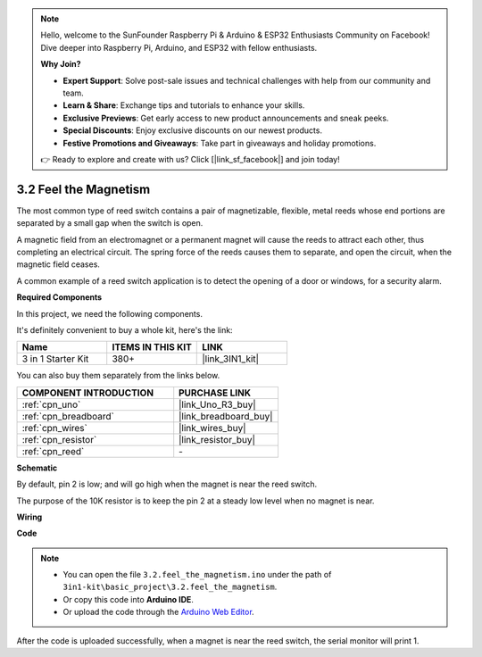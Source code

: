 .. note::

    Hello, welcome to the SunFounder Raspberry Pi & Arduino & ESP32 Enthusiasts Community on Facebook! Dive deeper into Raspberry Pi, Arduino, and ESP32 with fellow enthusiasts.

    **Why Join?**

    - **Expert Support**: Solve post-sale issues and technical challenges with help from our community and team.
    - **Learn & Share**: Exchange tips and tutorials to enhance your skills.
    - **Exclusive Previews**: Get early access to new product announcements and sneak peeks.
    - **Special Discounts**: Enjoy exclusive discounts on our newest products.
    - **Festive Promotions and Giveaways**: Take part in giveaways and holiday promotions.

    👉 Ready to explore and create with us? Click [|link_sf_facebook|] and join today!

.. _ar_reed:

3.2 Feel the Magnetism
===============================

The most common type of reed switch contains a pair of magnetizable, flexible, metal reeds whose end portions are separated by a small gap when the switch is open. 

A magnetic field from an electromagnet or a permanent magnet will cause the reeds to attract each other, thus completing an electrical circuit.
The spring force of the reeds causes them to separate, and open the circuit, when the magnetic field ceases.

A common example of a reed switch application is to detect the opening of a door or windows, for a security alarm.

**Required Components**

In this project, we need the following components. 

It's definitely convenient to buy a whole kit, here's the link: 

.. list-table::
    :widths: 20 20 20
    :header-rows: 1

    *   - Name	
        - ITEMS IN THIS KIT
        - LINK
    *   - 3 in 1 Starter Kit
        - 380+
        - |link_3IN1_kit|

You can also buy them separately from the links below.

.. list-table::
    :widths: 30 20
    :header-rows: 1

    *   - COMPONENT INTRODUCTION
        - PURCHASE LINK

    *   - :ref:`cpn_uno`
        - |link_Uno_R3_buy|
    *   - :ref:`cpn_breadboard`
        - |link_breadboard_buy|
    *   - :ref:`cpn_wires`
        - |link_wires_buy|
    *   - :ref:`cpn_resistor`
        - |link_resistor_buy|
    *   - :ref:`cpn_reed`
        - \-

**Schematic**

.. image:: img/circuit_3.2_reed.png

By default, pin 2 is low; and will go high when the magnet is near the reed switch.

The purpose of the 10K resistor is to keep the pin 2 at a steady low level when no magnet is near.

**Wiring**

.. image:: img/feel_the_magnetism_bb.jpg
    :width: 600
    :align: center

**Code**

.. note::

   * You can open the file ``3.2.feel_the_magnetism.ino`` under the path of ``3in1-kit\basic_project\3.2.feel_the_magnetism``. 
   * Or copy this code into **Arduino IDE**.
   
   * Or upload the code through the `Arduino Web Editor <https://docs.arduino.cc/cloud/web-editor/tutorials/getting-started/getting-started-web-editor>`_.

.. raw:: html
    
    <iframe src=https://create.arduino.cc/editor/sunfounder01/d28c942e-5144-44a1-85d8-d5e6894fc5df/preview?embed style="height:510px;width:100%;margin:10px 0" frameborder=0></iframe>
    
After the code is uploaded successfully, when a magnet is near the reed switch, the serial monitor will print 1.

